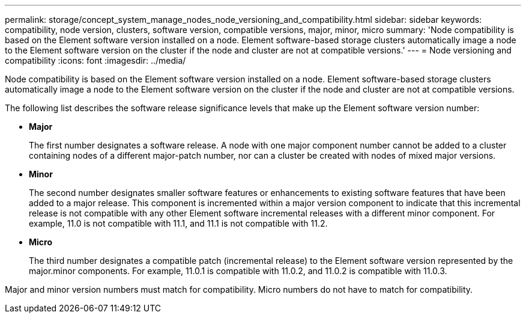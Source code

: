 ---
permalink: storage/concept_system_manage_nodes_node_versioning_and_compatibility.html
sidebar: sidebar
keywords: compatibility, node version, clusters, software version, compatible versions, major, minor, micro
summary: 'Node compatibility is based on the Element software version installed on a node. Element software-based storage clusters automatically image a node to the Element software version on the cluster if the node and cluster are not at compatible versions.'
---
= Node versioning and compatibility
:icons: font
:imagesdir: ../media/

[.lead]
Node compatibility is based on the Element software version installed on a node. Element software-based storage clusters automatically image a node to the Element software version on the cluster if the node and cluster are not at compatible versions.

The following list describes the software release significance levels that make up the Element software version number:

* *Major*
+
The first number designates a software release. A node with one major component number cannot be added to a cluster containing nodes of a different major-patch number, nor can a cluster be created with nodes of mixed major versions.

* *Minor*
+
The second number designates smaller software features or enhancements to existing software features that have been added to a major release. This component is incremented within a major version component to indicate that this incremental release is not compatible with any other Element software incremental releases with a different minor component. For example, 11.0 is not compatible with 11.1, and 11.1 is not compatible with 11.2.

* *Micro*
+
The third number designates a compatible patch (incremental release) to the Element software version represented by the major.minor components. For example, 11.0.1 is compatible with 11.0.2, and 11.0.2 is compatible with 11.0.3.

Major and minor version numbers must match for compatibility. Micro numbers do not have to match for compatibility.
